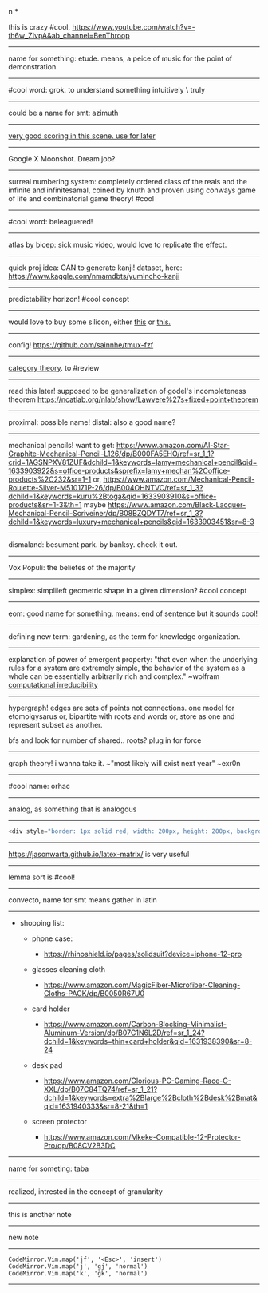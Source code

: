 #+TITLE: 
#+AUTHOR: 
#+COURSE: 
#+SOURCE: 


n ***

this is crazy #cool,
https://www.youtube.com/watch?v=-th6w_ZIvpA&ab_channel=BenThroop

--------------

name for something: etude. means, a peice of music for the point of
demonstration.

--------------

#cool word: grok. to understand something intuitively \ truly

--------------

could be a name for smt: azimuth

--------------

[[https://www.youtube.com/watch?v=uvap4gEOC5I&ab_channel=SonyPicturesHomeEntertainment][very
good scoring in this scene. use for later]]

--------------

Google X Moonshot. Dream job?

--------------

surreal numbering system: completely ordered class of the reals and the
infinite and infinitesamal, coined by knuth and proven using conways
game of life and combinatorial game theory! #cool

--------------

#cool word: beleaguered!

--------------

atlas by bicep: sick music video, would love to replicate the effect.

--------------

quick proj idea: GAN to generate kanji! dataset, here:
https://www.kaggle.com/nmamdbts/yumincho-kanji

--------------

predictability horizon! #cool concept

--------------

would love to buy some silicon, either
[[https://www.amazon.com/Silicon-Metal-99-999-Pure/dp/B08FVLJM8L][this]]
or
[[https://www.amazon.com/Silicon-Wafer-Single-Sided-Polish/dp/B08RZ5ZYNF/][this.]]

--------------

config! https://github.com/sainnhe/tmux-fzf

--------------

[[https://ncatlab.org/nlab/show/category+theory][category theory]]. to
#review

--------------

read this later! supposed to be generalization of godel's incompleteness
theorem https://ncatlab.org/nlab/show/Lawvere%27s+fixed+point+theorem

--------------

proximal: possible name! distal: also a good name?

--------------

mechanical pencils! want to get:
https://www.amazon.com/Al-Star-Graphite-Mechanical-Pencil-L126/dp/B000FA5EHO/ref=sr_1_1?crid=1AGSNPXV81ZUF&dchild=1&keywords=lamy+mechanical+pencil&qid=1633903922&s=office-products&sprefix=lamy+mechan%2Coffice-products%2C232&sr=1-1
or,
https://www.amazon.com/Mechanical-Pencil-Roulette-Silver-M510171P-26/dp/B004OHNTVC/ref=sr_1_3?dchild=1&keywords=kuru%2Btoga&qid=1633903910&s=office-products&sr=1-3&th=1
maybe
https://www.amazon.com/Black-Lacquer-Mechanical-Pencil-Scriveiner/dp/B08BZQDYT7/ref=sr_1_3?dchild=1&keywords=luxury+mechanical+pencils&qid=1633903451&sr=8-3

--------------

dismaland: besument park. by banksy. check it out.

--------------

Vox Populi: the beliefes of the majority

--------------

simplex: simplileft geometric shape in a given dimension? #cool concept

--------------

eom: good name for something. means: end of sentence but it sounds cool!

--------------

defining new term: gardening, as the term for knowledge organization.

--------------

explanation of power of emergent property: "that even when the
underlying rules for a system are extremely simple, the behavior of the
system as a whole can be essentially arbitrarily rich and complex."
~wolfram
[[https://www.wolframscience.com/nks/p737--computational-irreducibility/][computational
irreducibility]]

--------------

hypergraph! edges are sets of points not connections. one model for
etomolgysarus or, bipartite with roots and words or, store as one and
represent subset as another.

bfs and look for number of shared.. roots? plug in for force

--------------

graph theory! i wanna take it. ~"most likely will exist next year"
~exr0n

--------------

#cool name: orhac

--------------

analog, as something that is analogous

--------------

#+begin_src js
  <div style="border: 1px solid red, width: 200px, height: 200px, background-color: red"> testing a div?? </div>
#+end_src

--------------

https://jasonwarta.github.io/latex-matrix/ is very useful

--------------

lemma sort is #cool!

--------------

convecto, name for smt means gather in latin

--------------

- shopping list:

  - phone case:

    - https://rhinoshield.io/pages/solidsuit?device=iphone-12-pro

  - glasses cleaning cloth

    - https://www.amazon.com/MagicFiber-Microfiber-Cleaning-Cloths-PACK/dp/B0050R67U0

  - card holder

    - https://www.amazon.com/Carbon-Blocking-Minimalist-Aluminum-Version/dp/B07C1N6L2D/ref=sr_1_24?dchild=1&keywords=thin+card+holder&qid=1631938390&sr=8-24

  - desk pad

    - https://www.amazon.com/Glorious-PC-Gaming-Race-G-XXL/dp/B07C84TQ74/ref=sr_1_21?dchild=1&keywords=extra%2Blarge%2Bcloth%2Bdesk%2Bmat&qid=1631940333&sr=8-21&th=1

  - screen protector

    - https://www.amazon.com/Mkeke-Compatible-12-Protector-Pro/dp/B08CV2B3DC

--------------

name for someting: taba

--------------

realized, intrested in the concept of granularity

--------------

this is another note

--------------

new note

--------------

#+begin_example
  CodeMirror.Vim.map('jf', '<Esc>', 'insert')
  CodeMirror.Vim.map('j', 'gj', 'normal')
  CodeMirror.Vim.map('k', 'gk', 'normal')
#+end_example

--------------
